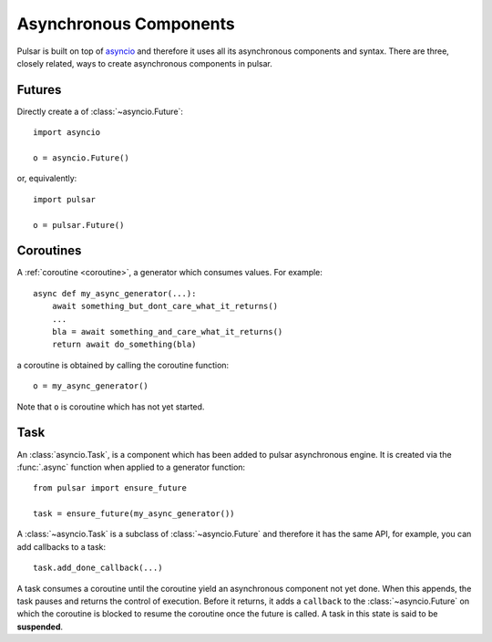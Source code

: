 .. module:: pulsar

.. _tutorials-coroutine:

=========================
Asynchronous Components
=========================

Pulsar is built on top of asyncio_ and therefore it uses all its asynchronous
components and syntax.
There are three, closely related, ways to create asynchronous components in
pulsar.


.. _future:

Futures
===================

Directly create a of :class:`~asyncio.Future`::

    import asyncio

    o = asyncio.Future()

or, equivalently::

    import pulsar

    o = pulsar.Future()


.. _coroutine:

Coroutines
===================

A :ref:`coroutine <coroutine>`, a generator which consumes values.
For example::

    async def my_async_generator(...):
        await something_but_dont_care_what_it_returns()
        ...
        bla = await something_and_care_what_it_returns()
        return await do_something(bla)

a coroutine is obtained by calling the coroutine function::

    o = my_async_generator()

Note that ``o`` is coroutine which has not yet started.


.. _task-component:

Task
===================

An :class:`asyncio.Task`, is a component which has been added to
pulsar asynchronous engine. It is created via the :func:`.async` function
when applied to a generator function::

    from pulsar import ensure_future

    task = ensure_future(my_async_generator())

A :class:`~asyncio.Task` is a subclass of :class:`~asyncio.Future` and
therefore it has the same API, for example, you can add callbacks to a task::

    task.add_done_callback(...)


A task consumes a coroutine until the coroutine yield an asynchronous component
not yet done. When this appends, the task pauses and returns the control of execution.
Before it returns, it adds a ``callback`` to the :class:`~asyncio.Future`
on which the coroutine is blocked to resume the coroutine once the future
is called.
A task in this state is said to be **suspended**.


.. _asyncio: http://python.readthedocs.org/en/latest/library/asyncio.html
